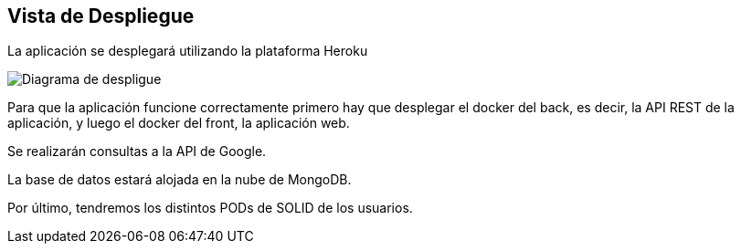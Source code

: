 [[section-deployment-view]]


== Vista de Despliegue

La aplicación se desplegará utilizando la plataforma Heroku

image:07_deployment_view.png["Diagrama de despligue"]

Para que la aplicación funcione correctamente primero hay que desplegar el docker del back, es decir, la API REST de la aplicación, y luego el docker del front, la aplicación web.

Se realizarán consultas a la API de Google.

La base de datos estará alojada en la nube de MongoDB.

Por último, tendremos los distintos PODs de SOLID de los usuarios.
